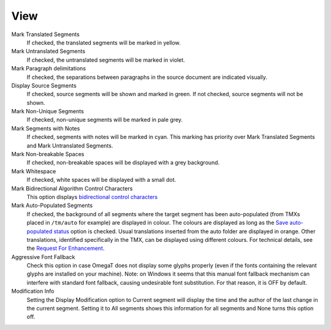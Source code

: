 View
====

Mark Translated Segments
    If checked, the translated segments will be marked in yellow.

Mark Untranslated Segments
    If checked, the untranslated segments will be marked in violet.

Mark Paragraph delimitations
    If checked, the separations between paragraphs in the source
    document are indicated visually.

Display Source Segments
    If checked, source segments will be shown and marked in green. If
    not checked, source segments will not be shown.

Mark Non-Unique Segments
    If checked, non-unique segments will be marked in pale grey.

Mark Segments with Notes
    If checked, segments with notes will be marked in cyan. This marking
    has priority over Mark Translated Segments and Mark Untranslated
    Segments.

Mark Non-breakable Spaces
    If checked, non-breakable spaces will be displayed with a grey
    background.

Mark Whitespace
    If checked, white spaces will be displayed with a small dot.

Mark Bidirectional Algorithm Control Characters
    This option displays `bidirectional control
    characters <http://www.w3.org/International/questions/qa-bidi-controls>`__

Mark Auto-Populated Segments
    If checked, the background of all segments where the target segment
    has been auto-populated (from TMXs placed in ``/tm/auto`` for
    example) are displayed in colour. The colours are displayed as long
    as the `Save auto-populated
    status <#dialogs.preferences.editor.saveautopopulatedstatus>`__
    option is checked. Usual translations inserted from the auto folder
    are displayed in orange. Other translations, identified specifically
    in the TMX, can be displayed using different colours. For technical
    details, see the `Request For
    Enhancement <http://sourceforge.net/p/omegat/feature-requests/963/>`__.

Aggressive Font Fallback
    Check this option in case OmegaT does not display some glyphs
    properly (even if the fonts containing the relevant glyphs are
    installed on your machine). Note: on Windows it seems that this
    manual font fallback mechanism can interfere with standard font
    fallback, causing undesirable font substitution. For that reason, it
    is OFF by default.

Modification Info
    Setting the Display Modification option to Current segment will
    display the time and the author of the last change in the current
    segment. Setting it to All segments shows this information for all
    segments and None turns this option off.
